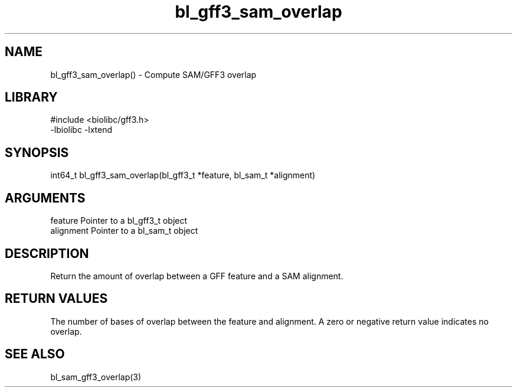 \" Generated by c2man from bl_gff3_sam_overlap.c
.TH bl_gff3_sam_overlap 3

.SH NAME
bl_gff3_sam_overlap() - Compute SAM/GFF3 overlap

.SH LIBRARY
\" Indicate #includes, library name, -L and -l flags
.nf
.na
#include <biolibc/gff3.h>
-lbiolibc -lxtend
.ad
.fi

\" Convention:
\" Underline anything that is typed verbatim - commands, etc.
.SH SYNOPSIS
.nf
.na
int64_t bl_gff3_sam_overlap(bl_gff3_t *feature, bl_sam_t *alignment)
.ad
.fi

.SH ARGUMENTS
.nf
.na
feature     Pointer to a bl_gff3_t object
alignment   Pointer to a bl_sam_t object
.ad
.fi

.SH DESCRIPTION

Return the amount of overlap between a GFF feature and a SAM
alignment.

.SH RETURN VALUES

The number of bases of overlap between the feature and alignment.
A zero or negative return value indicates no overlap.

.SH SEE ALSO

bl_sam_gff3_overlap(3)

